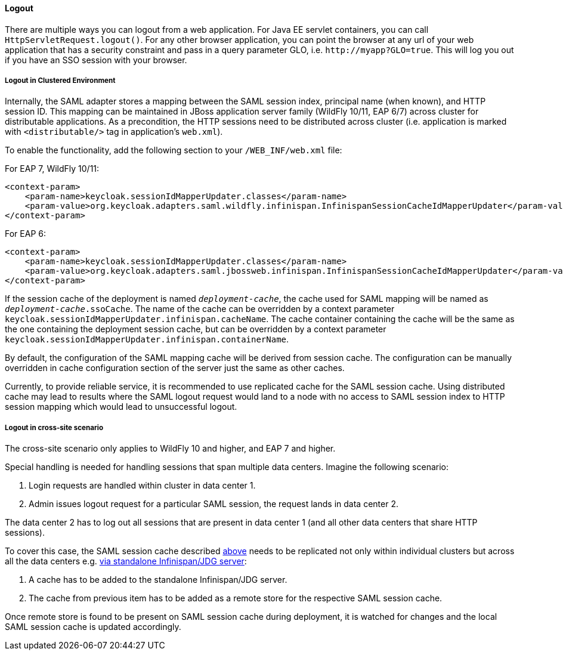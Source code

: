 ==== Logout

There are multiple ways you can logout from a web application.
For Java EE servlet containers, you can call `HttpServletRequest.logout()`. For any other browser application, you can point
the browser at any url of your web application that has a security constraint and pass in a query parameter GLO, i.e. `$$http://myapp?GLO=true$$`.
This will log you out if you have an SSO session with your browser.

[[_saml_logout_in_cluster]]
===== Logout in Clustered Environment

Internally, the SAML adapter stores a mapping between the SAML session index, principal name (when known), and HTTP session ID.
This mapping can be maintained in JBoss application server family (WildFly 10/11, EAP 6/7) across cluster for distributable
applications. As a precondition, the HTTP sessions need to be distributed across cluster (i.e. application is marked with
`<distributable/>` tag in application's `web.xml`).

To enable the functionality, add the following section to your `/WEB_INF/web.xml` file:

For EAP 7, WildFly 10/11:

[source,xml]
----
<context-param>
    <param-name>keycloak.sessionIdMapperUpdater.classes</param-name>
    <param-value>org.keycloak.adapters.saml.wildfly.infinispan.InfinispanSessionCacheIdMapperUpdater</param-value>
</context-param>
----

For EAP 6:

[source,xml]
----
<context-param>
    <param-name>keycloak.sessionIdMapperUpdater.classes</param-name>
    <param-value>org.keycloak.adapters.saml.jbossweb.infinispan.InfinispanSessionCacheIdMapperUpdater</param-value>
</context-param>
----

If the session cache of the deployment is named `_deployment-cache_`, the cache used for SAML mapping will be named
as `_deployment-cache_.ssoCache`. The name of the cache can be overridden by a context parameter
`keycloak.sessionIdMapperUpdater.infinispan.cacheName`. The cache container containing the cache will be the same as
the one containing the deployment session cache, but can be overridden by a context parameter
`keycloak.sessionIdMapperUpdater.infinispan.containerName`.

By default, the configuration of the SAML mapping cache will be derived from session cache. The configuration can
be manually overridden in cache configuration section of the server just the same as other caches.

Currently, to provide reliable service, it is recommended to use replicated cache for the SAML session cache.
Using distributed cache may lead to results where the SAML logout request would land to a node with no access
to SAML session index to HTTP session mapping which would lead to unsuccessful logout.

[[_saml_logout_in_cross_dc]]
===== Logout in cross-site scenario

The cross-site scenario only applies to WildFly 10 and higher, and EAP 7 and higher.

Special handling is needed for handling sessions that span multiple data centers. Imagine the following scenario:

1. Login requests are handled within cluster in data center 1.

2. Admin issues logout request for a particular SAML session, the request lands in data center 2.

The data center 2 has to log out all sessions that are present in data center 1 (and all other data centers that
share HTTP sessions).

To cover this case, the SAML session cache described <<_saml_logout_in_cluster,above>> needs to be replicated
not only within individual clusters but across all the data centers e.g.
https://access.redhat.com/documentation/en-us/red_hat_data_grid/6.6/html/administration_and_configuration_guide/chap-externalize_sessions#Externalize_HTTP_Session_from_JBoss_EAP_6.x_to_JBoss_Data_Grid[via standalone Infinispan/JDG server]:

1. A cache has to be added to the standalone Infinispan/JDG server.

2. The cache from previous item has to be added as a remote store for the respective SAML session cache.

Once remote store is found to be present on SAML session cache during deployment, it is watched for changes
and the local SAML session cache is updated accordingly.

